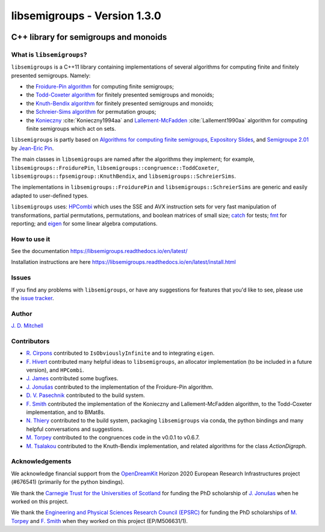 .. Copyright (c) 2019-2020, J. D. Mitchell

   Distributed under the terms of the GPL license version 3.

   The full license is in the file LICENSE, distributed with this software.

libsemigroups - Version 1.3.0
=============================

.. image:: https://readthedocs.org/projects/libsemigroups/badge/?version=master
    :target: https://libsemigroups.readthedocs.io/en/devel/?badge=master
    :alt: Documentation Status

.. image:: https://travis-ci.org/libsemigroups/libsemigroups.svg?branch=master
    :target: https://travis-ci.org/libsemigroups/libsemigroups

.. image:: https://mybinder.org/badge_logo.svg
    :target: https://mybinder.org/v2/gh/libsemigroups/libsemigroups/master
    :alt: Launch Binder
    
.. image:: https://codecov.io/gh/libsemigroups/libsemigroups/branch/master/graph/badge.svg
  :target: https://codecov.io/gh/libsemigroups/libsemigroups

.. image:: https://img.shields.io/conda/dn/conda-forge/libsemigroups
  :target: https://github.com/conda-forge/libsemigroups-feedstock

.. image:: https://anaconda.org/conda-forge/libsemigroups/badges/installer/conda.svg   
  :target: https://conda.anaconda.org/conda-forge

.. image:: https://zenodo.org/badge/DOI/10.5281/zenodo.1437752.svg
  :target: https://doi.org/10.5281/zenodo.1437752

.. image:: https://anaconda.org/conda-forge/libsemigroups/badges/license.svg   
  :target: https://anaconda.org/conda-forge/libsemigroups

.. image:: https://anaconda.org/conda-forge/libsemigroups/badges/platforms.svg   
  :target: https://anaconda.org/conda-forge/libsemigroups

C++ library for semigroups and monoids
--------------------------------------

What is ``libsemigroups``?
~~~~~~~~~~~~~~~~~~~~~~~~~~

``libsemigroups``  is a C++11 library containing implementations of several
algorithms for computing finite and finitely presented semigroups. Namely:

- the `Froidure-Pin algorithm`_ for computing finite semigroups;
- the `Todd-Coxeter algorithm`_ for finitely presented semigroups and monoids;
- the `Knuth-Bendix algorithm`_ for finitely presented semigroups and monoids;
- the `Schreier-Sims algorithm`_ for permutation groups;
- the `Konieczny`_ :cite:`Konieczny1994aa` and `Lallement-McFadden`_
  :cite:`Lallement1990aa` algorithm for computing finite semigroups which act
  on sets.

.. _Froidure-Pin algorithm: https://www.irif.fr/~jep/PDF/Rio.pdf
.. _Todd-Coxeter algorithm: https://en.wikipedia.org/wiki/Todd%E2%80%93Coxeter_algorithm
.. _Knuth-Bendix algorithm: https://en.wikipedia.org/wiki/Knuth%E2%80%93Bendix_completion_algorithm
.. _Schreier-Sims algorithm: https://en.wikipedia.org/wiki/Schreier%E2%80%93Sims_algorithm
.. _Konieczny: https://link.springer.com/article/10.1007/BF02573672
.. _Lallement-McFadden: https://www.sciencedirect.com/science/article/pii/S0747717108800570 

``libsemigroups`` is partly based on `Algorithms for computing finite
semigroups`_, `Expository Slides`_, and `Semigroupe 2.01`_ by `Jean-Eric Pin`_.  

.. _Algorithms for computing finite semigroups: https://www.irif.fr/~jep/PDF/Rio.pdf 
.. _Expository slides: https://www.irif.fr/~jep/PDF/Exposes/StAndrews.pdf
.. _Semigroupe 2.01: https://www.irif.fr/~jep/Logiciels/Semigroupe2.0/semigroupe2.html
.. _Jean-Eric Pin: https://www.irif.fr/~jep/

The main classes in ``libsemigroups`` are named after the algorithms they
implement; for example,  ``libsemigroups::FroidurePin``,
``libsemigroups::congruence::ToddCoxeter``, 
``libsemigroups::fpsemigroup::KnuthBendix``, and
``libsemigroups::SchreierSims``.

The implementations in ``libsemigroups::FroidurePin`` and
``libsemigroups::SchreierSims`` are generic and easily adapted to
user-defined types.

``libsemigroups`` uses: `HPCombi`_ which uses the SSE and AVX instruction sets
for very fast manipulation of transformations, partial permutations,
permutations, and boolean matrices of small size;  `catch`_ for tests; 
`fmt`_ for reporting; and `eigen`_ for some linear algebra computations.

.. _HPCombi: https://github.com/hivert/HPCombi
.. _catch: https://github.com/catchorg/Catch2
.. _fmt: https://github.com/fmtlib/fmt
.. _eigen: http://eigen.tuxfamily.org/

How to use it
~~~~~~~~~~~~~

See the documentation https://libsemigroups.readthedocs.io/en/latest/

Installation instructions are here https://libsemigroups.readthedocs.io/en/latest/install.html

Issues
~~~~~~

If you find any problems with ``libsemigroups``, or have any suggestions for
features that you'd like to see, please use the `issue tracker`_.

.. _issue tracker: https://github.com/libsemigroups/libsemigroups/issues

Author
~~~~~~~

`J. D. Mitchell`_

.. _J. D. Mitchell: https://jdbm.me

Contributors
~~~~~~~~~~~~

- `R. Cirpons`_ contributed to ``IsObviouslyInfinite`` and to integrating
  ``eigen``.
- `F. Hivert`_ contributed many helpful ideas to ``libsemigroups``, an
  allocator implementation (to be included in a future version), and
  ``HPCombi``.
- `J. James`_ contributed some bugfixes.
- `J. Jonušas`_ contributed to the implementation of the Froidure-Pin algorithm.
- `D. V. Pasechnik`_ contributed to the build system.
- `F. Smith`_ contributed the implementation of the Konieczny and
  Lallement-McFadden algorithm, to the Todd-Coxeter implementation, and to
  BMat8s.
- `N. Thiery`_ contributed to the build system, packaging ``libsemigroups`` via
  conda, the python bindings and many helpful conversations and suggestions. 
- `M. Torpey`_ contributed to the congruences code in the v0.0.1 to v0.6.7.
- `M. Tsalakou`_ contributed to the Knuth-Bendix implementation, and related
  algorithms for the class `ActionDigraph`.

.. _R. Cirpons: 
.. _F. Hivert: https://www.lri.fr/~hivert/
.. _J. James: http://www.jamezone.org/
.. _J. Jonušas: http://julius.jonusas.work/
.. _D. V. Pasechnik:  http://users.ox.ac.uk/~coml0531
.. _F. Smith: https://flsmith.github.io
.. _N. Thiery: http://nicolas.thiery.name/
.. _M. Torpey: https://mtorpey.github.io/
.. _M. Tsalakou: https://mariatsalakou.github.io/

Acknowledgements
~~~~~~~~~~~~~~~~

We acknowledge financial support from the OpenDreamKit_ Horizon 2020
European Research Infrastructures project (#676541) (primarily for the
python bindings).

We thank the `Carnegie Trust for the Universities of Scotland`_ for funding
the PhD scholarship of `J. Jonušas`_ when he worked on this project.

We thank the `Engineering and Physical Sciences Research Council (EPSRC)`_ for
funding the PhD scholarships of `M. Torpey`_ and `F. Smith`_ when they worked
on this project (EP/M506631/1).

.. _OpenDreamKit: https://opendreamkit.org/
.. _Carnegie Trust for the Universities of Scotland: https://www.carnegie-trust.org/
.. _Engineering and Physical Sciences Research Council (EPSRC): https://epsrc.ukri.org/
